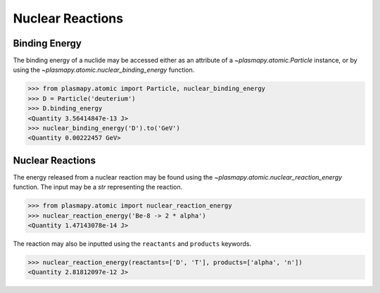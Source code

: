 Nuclear Reactions
*****************

Binding Energy
==============

The binding energy of a nuclide may be accessed either as an
attribute of a `~plasmapy.atomic.Particle` instance, or by using the
`~plasmapy.atomic.nuclear_binding_energy` function.

>>> from plasmapy.atomic import Particle, nuclear_binding_energy
>>> D = Particle('deuterium')
>>> D.binding_energy
<Quantity 3.56414847e-13 J>
>>> nuclear_binding_energy('D').to('GeV')
<Quantity 0.00222457 GeV>

Nuclear Reactions
=================

The energy released from a nuclear reaction may be found using the
`~plasmapy.atomic.nuclear_reaction_energy` function.  The input may be
a `str` representing the reaction.

>>> from plasmapy.atomic import nuclear_reaction_energy
>>> nuclear_reaction_energy('Be-8 -> 2 * alpha')
<Quantity 1.47143078e-14 J>

The reaction may also be inputted using the ``reactants`` and
``products`` keywords.

>>> nuclear_reaction_energy(reactants=['D', 'T'], products=['alpha', 'n'])
<Quantity 2.81812097e-12 J>
